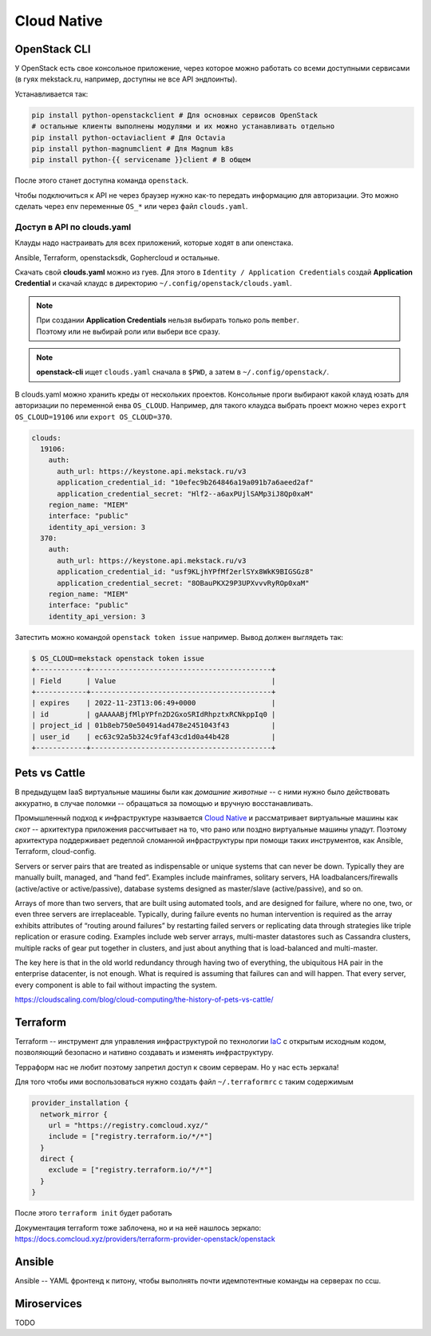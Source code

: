 ============
Cloud Native
============

-------------
OpenStack CLI
-------------

У OpenStack есть свое консольное приложение, через которое можно работать со
всеми доступными сервисами (в гуях mekstack.ru, например, доступны не все API
эндпоинты).

Устанавливается так:

.. code-block::

   pip install python-openstackclient # Для основных сервисов OpenStack
   # остальные клиенты выполнены модулями и их можно устанавливать отдельно
   pip install python-octaviaclient # Для Octavia
   pip install python-magnumclient # Для Magnum k8s
   pip install python-{{ servicename }}client # В общем

После этого станет доступна команда ``openstack``.

Чтобы подключиться к API не через браузер нужно как-то передать информацию для
авторизации. Это можно сделать через env переменные ``OS_*`` или через файл
``clouds.yaml``.

~~~~~~~~~~~~~~~~~~~~~~~~~~~
Доступ в API по clouds.yaml
~~~~~~~~~~~~~~~~~~~~~~~~~~~

| Клауды надо настраивать для всех приложений, которые ходят в апи опенстака.
Ansible, Terraform, openstacksdk, Gophercloud и остальные.

Скачать свой **clouds.yaml** можно из гуев. Для этого в ``Identity /
Application Credentials`` создай **Application Credential** и скачай клаудс в
директорию ``~/.config/openstack/clouds.yaml``.

.. note::

    | При создании **Application Credentials** нельзя выбирать только роль ``member``.
    | Поэтому или не выбирай роли или выбери все сразу.

.. note::

    | **openstack-cli** ищет ``clouds.yaml`` сначала в ``$PWD``, а затем в ``~/.config/openstack/``.

В clouds.yaml можно хранить креды от нескольких проектов. Консольные проги
выбирают какой клауд юзать для авторизации по переменной енва ``OS_CLOUD``.
Например, для такого клаудса выбрать проект можно через ``export
OS_CLOUD=19106`` или ``export OS_CLOUD=370``.

.. code-block:: yaml

   clouds:
     19106:
       auth:
         auth_url: https://keystone.api.mekstack.ru/v3
         application_credential_id: "10efec9b264846a19a091b7a6aeed2af"
         application_credential_secret: "Hlf2--a6axPUjlSAMp3iJ8Qp0xaM"
       region_name: "MIEM"
       interface: "public"
       identity_api_version: 3
     370:
       auth:
         auth_url: https://keystone.api.mekstack.ru/v3
         application_credential_id: "usf9KLjhYPfMf2erlSYx8WkK9BIGSGz8"
         application_credential_secret: "8OBauPKX29P3UPXvvvRyROp0xaM"
       region_name: "MIEM"
       interface: "public"
       identity_api_version: 3

Затестить можно командой ``openstack token issue`` например. Вывод должен выглядеть так:

.. code-block:: none

   $ OS_CLOUD=mekstack openstack token issue
   +------------+-------------------------------------------+
   | Field      | Value                                     |
   +------------+-------------------------------------------+
   | expires    | 2022-11-23T13:06:49+0000                  |
   | id         | gAAAAABjfMlpYPfn2D2GxoSRIdRhpztxRCNkppIq0 |
   | project_id | 01b8eb750e504914ad478e2451043f43          |
   | user_id    | ec63c92a5b324c9faf43cd1d0a44b428          |
   +------------+-------------------------------------------+

--------------
Pets vs Cattle
--------------

В предыдущем IaaS виртуальные машины были как *домашние животные* -- с ними
нужно было действовать аккуратно, в случае поломки -- обращаться за помощью и
вручную восстанавливать.

Промышленный подход к инфраструктуре называется `Cloud Native
<https://learn.microsoft.com/en-us/dotnet/architecture/cloud-native/definition>`_
и рассматривает виртуальные машины как *скот* -- архитектура приложения
рассчитывает на то, что рано или поздно виртуальные машины упадут. Поэтому
архитектура поддерживает редеплой сломанной инфраструктуры при помощи таких
инструментов, как Ansible, Terraform, cloud-config.



Servers or server pairs that are treated as indispensable or unique systems that
can never be down. Typically they are manually built, managed, and “hand fed”.
Examples include mainframes, solitary servers, HA loadbalancers/firewalls
(active/active or active/passive), database systems designed as master/slave
(active/passive), and so on.

Arrays of more than two servers, that are built using automated tools, and are
designed for failure, where no one, two, or even three servers are
irreplaceable. Typically, during failure events no human intervention is
required as the array exhibits attributes of “routing around failures” by
restarting failed servers or replicating data through strategies like triple
replication or erasure coding. Examples include web server arrays, multi-master
datastores such as Cassandra clusters, multiple racks of gear put together in
clusters, and just about anything that is load-balanced and multi-master.

The key here is that in the old world redundancy through having two of
everything, the ubiquitous HA pair in the enterprise datacenter, is not enough.
What is required is assuming that failures can and will happen. That every
server, every component is able to fail without impacting the system.

`<https://cloudscaling.com/blog/cloud-computing/the-history-of-pets-vs-cattle/>`_

.. _terraform:

---------
Terraform
---------

Terraform -- инструмент для управления инфраструктурой по технологии `IaC
<https://en.wikipedia.org/wiki/Infrastructure_as_code>`_ с открытым исходным
кодом, позволяющий безопасно и нативно создавать и изменять инфраструктуру.

Терраформ нас не любит поэтому запретил доступ к своим серверам. Но у нас
есть зеркала!

Для того чтобы ими воспользоваться нужно создать файл ``~/.terraformrc`` с таким содержимым

.. code-block::

    provider_installation {
      network_mirror {
        url = "https://registry.comcloud.xyz/"
        include = ["registry.terraform.io/*/*"]
      }
      direct {
        exclude = ["registry.terraform.io/*/*"]
      }
    }

После этого ``terraform init`` будет работать

Документация terraform тоже заблочена, но и на неё нашлось зеркало:
`<https://docs.comcloud.xyz/providers/terraform-provider-openstack/openstack>`_

-------
Ansible
-------

Ansible -- YAML фронтенд к питону, чтобы выполнять почти идемпотентные команды
на серверах по ссш.

------------
Miroservices
------------
TODO

